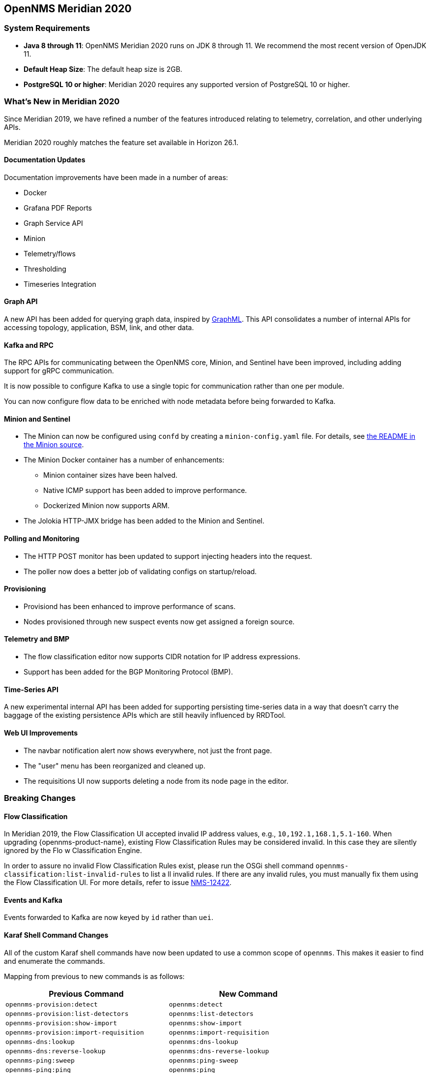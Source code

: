 [[releasenotes-2020]]

== OpenNMS Meridian 2020

=== System Requirements

* *Java 8 through 11*: OpenNMS Meridian 2020 runs on JDK 8 through 11.
  We recommend the most recent version of OpenJDK 11.
* *Default Heap Size*: The default heap size is 2GB.
* *PostgreSQL 10 or higher*: Meridian 2020 requires any supported version of PostgreSQL 10 or higher.

[[releasenotes-whatsnew-2020]]

=== What's New in Meridian 2020

Since Meridian 2019, we have refined a number of the features introduced relating to telemetry, correlation, and other underlying APIs.

Meridian 2020 roughly matches the feature set available in Horizon 26.1.

==== Documentation Updates

Documentation improvements have been made in a number of areas:

* Docker
* Grafana PDF Reports
* Graph Service API
* Minion
* Telemetry/flows
* Thresholding
* Timeseries Integration

==== Graph API

A new API has been added for querying graph data, inspired by link:http://graphml.graphdrawing.org[GraphML].
This API consolidates a number of internal APIs for accessing topology, application, BSM, link, and other data.

==== Kafka and RPC

The RPC APIs for communicating between the OpenNMS core, Minion, and Sentinel have been improved, including adding support for gRPC communication.

It is now possible to configure Kafka to use a single topic for communication rather than one per module.

You can now configure flow data to be enriched with node metadata before being forwarded to Kafka.

==== Minion and Sentinel

* The Minion can now be configured using `confd` by creating a `minion-config.yaml` file.
For details, see link:https://github.com/OpenNMS/opennms/blob/develop/opennms-container/minion/CONFD_README.md[the README in the Minion source].
* The Minion Docker container has a number of enhancements:
** Minion container sizes have been halved.
** Native ICMP support has been added to improve performance.
** Dockerized Minion now supports ARM.
* The Jolokia HTTP-JMX bridge has been added to the Minion and Sentinel.

==== Polling and Monitoring

* The HTTP POST monitor has been updated to support injecting headers into the request.
* The poller now does a better job of validating configs on startup/reload.

==== Provisioning

* Provisiond has been enhanced to improve performance of scans.
* Nodes provisioned through new suspect events now get assigned a foreign source.

==== Telemetry and BMP

* The flow classification editor now supports CIDR notation for IP address expressions.
* Support has been added for the BGP Monitoring Protocol (BMP).

==== Time-Series API

A new experimental internal API has been added for supporting persisting time-series data in a way that doesn't carry the baggage of the existing persistence APIs which are still heavily influenced by RRDTool.

==== Web UI Improvements

* The navbar notification alert now shows everywhere, not just the front page.
* The "user" menu has been reorganized and cleaned up.
* The requisitions UI now supports deleting a node from its node page in the editor.

=== Breaking Changes

==== Flow Classification

In Meridian 2019, the Flow Classification UI accepted invalid IP address values, e.g., `10,192.1,168.1,5.1-160`.
When upgrading {opennms-product-name}, existing Flow Classification Rules may be considered invalid. In this case they are silently ignored by the Flo
w Classification Engine.

In order to assure no invalid Flow Classification Rules exist, please run the OSGi shell command `opennms-classification:list-invalid-rules` to list a
ll invalid rules.
If there are any invalid rules, you must manually fix them using the Flow Classification UI.
For more details, refer to issue https://issues.opennms.org/browse/NMS-12422[NMS-12422].

==== Events and Kafka

Events forwarded to Kafka are now keyed by `id` rather than `uei`.

==== Karaf Shell Command Changes

All of the custom Karaf shell commands have now been updated to use a common scope of `opennms`.
This makes it easier to find and enumerate the commands.

Mapping from previous to new commands is as follows:

[options="header, autowidth"]
|===
| Previous Command | New Command
| `opennms-provision:detect` | `opennms:detect`
| `opennms-provision:list-detectors` | `opennms:list-detectors`
| `opennms-provision:show-import` | `opennms:show-import`
| `opennms-provision:import-requisition` | `opennms:import-requisition`
| `opennms-dns:lookup` | `opennms:dns-lookup`
| `opennms-dns:reverse-lookup` | `opennms:dns-reverse-lookup`
| `opennms-ping:sweep` | `opennms:ping-sweep`
| `opennms-ping:ping` | `opennms:ping`
| `opennms-jira:list-projects` | `opennms:jira-list-projects`
| `opennms-jira:verify` | `opennms:jira-verify`
| `opennms-jira:show-config` | `opennms:jira-show-config`
| `opennms-jira:list-priorities` | `opennms:jira-list-priorities`
| `opennms-jira:list-fields` | `opennms:jira-list-fields`
| `opennms-jira:list-versions` | `opennms:jira-list-versions`
| `opennms-jira:list-issue-types` | `opennms:jist-list-issue-types`
| `opennms-jira:list-components` | `opennms:jira-list-components`
| `opennms-scv:set` | `opennms:scv-set`
| `opennms-scv:get` | `opennms:scv-get`
| `opennms-datachoices:reset-system-id` | `opennms:datachoices-reset-system-id`
| `opennms-datachoices:display-usage-report` | `opennms:datachoices-display-usage-report`
| `opennms-datachoices:send-usage-report` | `opennms:datachoies-send-usage-report`
| `opennms-poller:test` | `opennms:poll-test`
| `opennms-poller:list-monitors` | `opennms:list-monitors`
| `opennms-poller:poll` | `opennms:poll`
| `opennms-filters:filter` | `opennms:filter`
| `opennms-measurements:show-newts-samples` | `opennms:show-newts-samples`
| `opennms-measurements:delete-resource` | `opennms:delete-measurement-resources`
| `opennms-measurements:show-measurements` | `opennms:show-measurements`
| `opennms-measurements:show-resources` | `opennms:show-measurement-resources`
| `opennms-enlinkd:delete-topology` | `opennms:delete-topology`
| `opennms-enlinkd:generate-topology` | `opennms:generate-topology`| `opennms-provision:list-detectors` | `opennms:list-detectors`
| `opennms-collection:list-collectors` | `opennms:list-collectors`
| `opennms-minion:id` | `opennms:minion-id`
| `opennnms-minion:ping` | *Removed in favor of `opennms:health-check`
| `opennms-dns:stress` | `opennms:stress-dns`
| `opennms-kafka-producer:sync-alarms` | `opennms:kafka-sync-alarms`
| `opennms-kafka-producer:push-topology-edges` | `opennms:kafka-push-topology-edges`
| `opennms-kafka-producer:evaluate-filter` | `opennms:kafka-evaluate-filter`
| `opennms-kafka-producer:list-alarms` | `opennms:kafka-list-alarms`
| `opennms-nodecache:sync` | `opennms:sync-node-cache`
| `opnennms-coordination:join-election-domain` | `opennms:join-election-domain`
| `opennms-kv-blob:put` | `opennms:kv-put-blob`
| `opennms-kv-blob:get` | `opennms:kv-get-blob`
| `opennms-kv-blob:benchmark` | `opennms:kv-benchmark-blob`
| `opennms-kv-json:get` | `opennms:kv-get-json`
| `opennms-kv-json:put` | `opennms:kv-put-json`
| `opennms-classification:list-rules` | `opennms:list-classification-rules`
| `opennms-classification:reload-engine` | `opennms:reload-classification-engine`
| `opennms-classification:list-groups` | `opennms:list-classification-groups`
| `opennms-classification:list-invalid-rules` | `opennms:list-classification-invalid-rules`
| `opennms-classification:classify` | `opennms:classify-flow`
| `opennms-elasticsearch:send-historic-events` | `opennms:send-events-to-elasticsearch`
| `opennms-events:show-event-config` | `opennms:show-event-config`
| `opennms-reload:daemon` | `opennms:reload-daemon`
| `opennms-events:stress` | `opennms:stress-events`
| `opennms-events:send` | `opennms:send-event`
| `opennms-bsm:generate-hierarchies` | `opennms:bsm-generate-hierarchies`
| `opennms-bsm:delete-generated-hierarchies` | `opennms:bsm-delete-generated-hierarchies`
| `opennms-bsm:render-graph` | `opennms:bsm-render-graph`
| `opennms-asset-topology:regenerate` | `opennms:asset-topo-regenerate`
| `opennms-asset-topology:remove` | `opennms:asset-topo-remove`
| `opennms-asset-topology:list` | `opennms:asset-topo-list`
| `opennms-asset-topology:create` | `opennms:asset-topo-create`
| `opennms-asset-topology:regenerateall` | `opennms:asset-topo-regenerate-all`
| `opennms-topo:show-history` | `opennms:topo-show-history`
| `opennms-topo:delete-history` | `opennms:topo-delete-history`
| `opennms-onms:listnamespaces` | `opennms:list-namespaces`
| `opennms-topo:listoperations` | `opennms:topo-list-operations`
| `opennms-activemq:stats` | `opennms:activemq-stats`
| `opennms-activemq:purge-queue` | `opennms:activemq-purge-queue`
| `opennms-sentinel:id` | `opennms:id`
| `opennms-collection:list-collectors` | `opennms:list-collectors`
| `opennms-collection:collect` | `opennms:collect`
| `opennms-metrics:stress` | `opennms:stress-metrics`
| `opennms-threshold-states:details` | `opennms:threshold-details`
| `opennms-threshold-states:enumerate` | `opennms:threshold-enumerate`
| `opennms-threshold-states:clear-all` | `opennms:threshold-clear-all`
| `opennms-threshold-states:clear` | `opennms:threshold-clear`
| `opennms-meta:test` | `opennms:metadata-test`
| `opennms-rpc:stress` | `opennms:stress-rpc`
| `opennms-kafka-sink:topics` | `opennms:kafka-sink-topics`
| `opennms-kafka-rpc:topics` | `opennms:kafka-rpc-topics`
| `opennms-snmp:fit` | `opennms:snmp-fit`
| `opennms-snmp:show-config` | `opennms:snmp-show-config`
| `opennms-snmp:remove-from-definition` | `opennms:snmp-remove-from-definition`
| `opennms-snmp:walk` | `opennms:snmp-walk`
| `snmp:local-engine-id` | `opennms:snmp-local-engine-id`
| `opennms-health:metrics-list` | `opennms:metrics-list`
| `opennms-health:metrics-display` | `opennms:metrics-display`
| `opennms-health:check` | `opennms:health-check`
| `opennms-graph:get` | `opennms:graph-get`
| `opennms-graph:list` | `opennms:graph-list`
| `opennms-graph:force-reload` | `opennms:graph-force-reload`
| `opennms-graph:search` | `opennms:graph-search`
|===
 
==== Kafka Producer Metrics

* For Interface Resources, a String attribute named `__ifIndex` is added to represent missing Interface ifIndex in String form.

=== Notable Internal Changes

* Kafka has been updated to version 2.4.0.
* Protobuf has been updated to version 3.11.4.
* The OpenNMS Integration API is now version 0.4.
* Internally, events are, in most cases, immutable.
For the most part, you should see no changes in the external and code places that events are interacted with.
They are converted to mutable versions in places where they are often manipulated (like Drools).

=== Other Improvements

Since Meridian 2020 is based on Horizon 26.1, it contains all the fixes and updates that have occurred since Meridian 2019 was created from the Horizon 25 codebase.

For a more complete list of major changes included in this release, see the link:https://docs.opennms.org/opennms/releases/26.1.3/releasenotes/releasenotes.html["What's New" documentation] for Horizon 26.1.3.

[releasenotes-changelog-Meridian-2020.1.7]

==== Release Meridian-2020.1.7

Release 2020.1.7 contains an enhancement to event forwarding performance in the Kafka
producer, plus a number of bug fixes including a Jetty DoS CVE.

The codename for 2020.1.7 is link:$$https://wikipedia.org/wiki/Firth$$[_Firth_].

===== Bug

* Change Jetty default settings to eliminate TLS 1.0 and TLS 1.1 support (Issue http://issues.opennms.org/browse/NMS-10256[NMS-10256])
* Wrong UEI is picked when threshold alarms are generated (Issue http://issues.opennms.org/browse/NMS-13120[NMS-13120])
* Generate Data collection throws error message "There is a group with same name, please pick another one" under MIB browser (Issue http://issues.opennms.org/browse/NMS-13143[NMS-13143])
* 'Links on interface' table was missing for interface under node list (Issue http://issues.opennms.org/browse/NMS-13145[NMS-13145])
* Regular Expression field textbox greyed out for other Events except 'REGEX_FIELD' under Event notifications (Issue http://issues.opennms.org/browse/NMS-13149[NMS-13149])
* Query Regarding saving a filter URL with more than 255 characters in events ILP (Issue http://issues.opennms.org/browse/NMS-13152[NMS-13152])
* Kafka producer uses resource name instead of ifIndex as the instance for InterfaceLevelResource (Issue http://issues.opennms.org/browse/NMS-13185[NMS-13185])
* The behavior of the Ticketing API differs from older versions. (Issue http://issues.opennms.org/browse/NMS-13189[NMS-13189])
* CVE-2020-27223: Jetty DoS vulnerability (Issue http://issues.opennms.org/browse/NMS-13201[NMS-13201])
* Minion: Kafka related WARN log messages (AdminClientConfig The configuration X isn't a known config) (Issue http://issues.opennms.org/browse/NMS-13208[NMS-13208])
* Minion SNMPv3 trap configuration query is done every 60 seconds (Issue http://issues.opennms.org/browse/NMS-13217[NMS-13217])

===== Enhancement

* Improve Event forwarding performance for Kafka producer (Issue http://issues.opennms.org/browse/NMS-13211[NMS-13211])

[releasenotes-changelog-Meridian-2020.1.6]

==== Release Meridian-2020.1.6

Release 2020.1.6 contains a number of small bug fixes and enhancements, including some
UI cleanups, Newts fixes, and a security update to Apache POI.

The codename for 2020.1.6 is link:$$https://wikipedia.org/wiki/Bight_(geography)$$[_Bight_].

===== Bug

* Timezone and Grafana Dashboard fields not preserved when editing a scheduled report (Issue http://issues.opennms.org/browse/NMS-13064[NMS-13064])
* No option provided to change the number of records per page in Events ILP and Events/Alarms ILP under Topology (Issue http://issues.opennms.org/browse/NMS-13137[NMS-13137])
* The OpenNMS Web User Interface Has Experienced an Error observed when searching for a Event under Event notifications (Issue http://issues.opennms.org/browse/NMS-13148[NMS-13148])
* Node's sub-option 'Availability' exceeds table alignment and overlaps next table of 'Notifications' under Topology section (Issue http://issues.opennms.org/browse/NMS-13153[NMS-13153])
* Newts Cache priming flag is inverted (Issue http://issues.opennms.org/browse/NMS-13156[NMS-13156])
* Dependabot: Upgrade Apache POI to 3.17 (CVE-2017-12626) (Issue http://issues.opennms.org/browse/NMS-13161[NMS-13161])

===== Enhancement

* add service status to rest `/info` API (Issue http://issues.opennms.org/browse/NMS-13135[NMS-13135])
* create a table to show related events in the alarm detail view (Issue http://issues.opennms.org/browse/NMS-13170[NMS-13170])


[releasenotes-changelog-Meridian-2020.1.5]

==== Release Meridian-2020.1.5

Release 2020.1.5 contains a few bugfixes and a log verbosity enhancement.

The codename for 2020.1.5 is link:$$https://wikipedia.org/wiki/Strandflat$$[_Strandflat_].

===== Bug

* Timezone and date range inconsistencies when scheduling database reports associated with Grafana dashboards. (Issue http://issues.opennms.org/browse/NMS-13070[NMS-13070])
* Exception messages during node import (log noise) (Issue http://issues.opennms.org/browse/NMS-13082[NMS-13082])
* SFlow enhancment is not functional (Issue http://issues.opennms.org/browse/NMS-13093[NMS-13093])
* JEXL expression handling updates (Issue http://issues.opennms.org/browse/NMS-13103[NMS-13103])

===== Enhancement

* Optionally silence file not found warnings for JICMP, JRRD when properties are not set (Issue http://issues.opennms.org/browse/NMS-13081[NMS-13081])

[releasenotes-changelog-Meridian-2020.1.4]

==== Release Meridian-2020.1.4

Release 2020.1.4 contains an SNMP poller fix and a small enhancement to package dependencies.

The codename for 2020.1.4 is link:$$https://wikipedia.org/wiki/Machair$$[_Machair_].

===== Bug

* When using a custom prefix, the Elasticsearch Forwarder for events and situation-feedback creates a wrong template. (Issue http://issues.opennms.org/browse/NMS-13030[NMS-13030])

===== Enhancement

* Depend on haveged (and supply it in our repo) (Issue http://issues.opennms.org/browse/NMS-8959[NMS-8959])

The codename for 2020.1.4 is _link:$$https://wikipedia.org/wiki/Ria$$[Ria]_.

[releasenotes-changelog-Meridian-2020.1.3]

==== Release Meridian-2020.1.3

Release 2020.1.3 is the fourth release in the Meridian 2020 series.

It contains a critical fix to a reporting API bug that could cause
OpenNMS to fail to start.

BREAKING: If you created reports in 2020.1.2, they will need to be
recreated in 2020.1.3.

The codename for 2020.1.3 is _link:$$https://wikipedia.org/wiki/Fjord$$[Fjord]_.

===== Bug

* report timezone changes break reading pre-existing reports from Quartz (Issue https://issues.opennms.org/browse/NMS-13037[NMS-13037])

[releasenotes-changelog-Meridian-2020.1.2]

==== Release Meridian-2020.1.2

Release 2020.1.2 is the third release in the Meridian 2020 series.

It contains a number of bug fixes including a fix for a critical Jetty CVE.

The codename for 2020.1.2 is _link:$$https://wikipedia.org/wiki/Skerry$$[Skerry]_.

===== Bug

* Timezone inconsistency when generating PDF reports from Grafana dashboards (Issue http://issues.opennms.org/browse/NMS-12930[NMS-12930])
* RRD files for SNMP data are not created until a Service Restart (Issue http://issues.opennms.org/browse/NMS-12974[NMS-12974])
* Unable to enable Jaeger tracing in Sentinel (Issue http://issues.opennms.org/browse/NMS-12998[NMS-12998])
* Update typo in BMP docs (Issue http://issues.opennms.org/browse/NMS-13002[NMS-13002])
* CVE-2020-27216: Jetty webserver vulnerability (Issue http://issues.opennms.org/browse/NMS-13009[NMS-13009])
* Null pointer exception whe minion receives traps (Issue http://issues.opennms.org/browse/NMS-13015[NMS-13015])

[releasenotes-changelog-Meridian-2020.1.1]

==== Release Meridian-2020.1.1

Release 2020.1.1 is the second release in the Meridian 2020 series.

It contains a number of bug fixes and enhancements.

The codename for 2020.1.1 is _link:$$https://wikipedia.org/wiki/Tombolo$$[Tombolo]_.

===== Bug

* Unable to poll Vcenter CIM - Calling something in OpenJDK11 that has been removed. (Issue http://issues.opennms.org/browse/NMS-12919[NMS-12919])
* service starts / restarts work but spit out an error if configured to wait for startup (Issue http://issues.opennms.org/browse/NMS-12966[NMS-12966])
* Alarm (v1 & v2) ReST Service PUT Can't PUT Multiple Things (Issue http://issues.opennms.org/browse/NMS-12979[NMS-12979])

===== Enhancement

* Add custom string attributes based on indirect and complex SNMP Indices (Issue http://issues.opennms.org/browse/NMS-8484[NMS-8484])
* Identify message broker strategies in web "about" page (Issue http://issues.opennms.org/browse/NMS-12971[NMS-12971])

[releasenotes-changelog-Meridian-2020.1.0]

==== Release Meridian-2020.1.0

Release 2020.1.0 is the first release in the Meridian 2020 series, based on Horizon 26.1.x.

The codename for 2020.1.0 is _link:$$https://wikipedia.org/wiki/Archipelago$$[Archipelago]_.

===== Bug

* HTTP Detector does not accept a response without a reason as valid (Issue http://issues.opennms.org/browse/NMS-10351[NMS-10351])
* Slack-compatible notification strategies expect "url" for switch name, should be "-url" (Issue http://issues.opennms.org/browse/NMS-10552[NMS-10552])
* opennms.pid missing when started by Systemd (Issue http://issues.opennms.org/browse/NMS-12769[NMS-12769])
* Interfaces incorrectly marked as having flows resulting in no data via Helm (Issue http://issues.opennms.org/browse/NMS-12814[NMS-12814])
* Response Time Summary database report missing latency caluculation (Issue http://issues.opennms.org/browse/NMS-12837[NMS-12837])
* SslContextFactory needs to be changed to SslContextFactory.Server in jetty.xml (Issue http://issues.opennms.org/browse/NMS-12847[NMS-12847])
* Wrong startup command for Minion running with Docker and health check issues (Issue http://issues.opennms.org/browse/NMS-12872[NMS-12872])
* Install guide RHEL instructions are invalid on RHEL 7 (Issue http://issues.opennms.org/browse/NMS-12891[NMS-12891])

===== Enhancement

* Update collectors chapter (Issue http://issues.opennms.org/browse/NMS-12682[NMS-12682])
* Include XML schema for wsman-datacollection-config.xml in assemblies (Issue http://issues.opennms.org/browse/NMS-12813[NMS-12813])
* Fix CollectdTest mock'ing errors (Issue http://issues.opennms.org/browse/NMS-12828[NMS-12828])
* Fix JMX datacollection config generator test (Issue http://issues.opennms.org/browse/NMS-12829[NMS-12829])
* Remove unused import in BsonUtils (Issue http://issues.opennms.org/browse/NMS-12830[NMS-12830])
* Update mockito/powermock dependencies (Issue http://issues.opennms.org/browse/NMS-12831[NMS-12831])
* Update Minion installation documentation (Issue http://issues.opennms.org/browse/NMS-12917[NMS-12917])
* sort custom reports (Issue http://issues.opennms.org/browse/NMS-12931[NMS-12931])
* Update Copyright notice for 2020 (Issue http://issues.opennms.org/browse/NMS-12933[NMS-12933])

